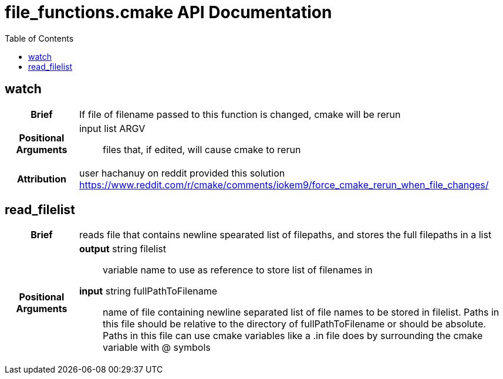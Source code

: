= file_functions.cmake API Documentation
:toc:

== watch

[cols='h,6a']
|===
| Brief
| 
If file of filename passed to this function is changed, cmake will be rerun

| Positional +
Arguments
|
input list ARGV:: files that, if edited, will cause cmake to rerun

| Attribution
|
user hachanuy on reddit provided this solution https://www.reddit.com/r/cmake/comments/iokem9/force_cmake_rerun_when_file_changes/

|===

== read_filelist
[cols='h,6a']
|===
| Brief
| 
reads file that contains newline spearated list of filepaths, and stores the full filepaths in a list

| Positional +
Arguments
|
*output* string filelist:: variable name to use as reference to store list of filenames in

*input* string fullPathToFilename:: name of file containing newline separated list of file names to be stored in filelist.  Paths in this file should be relative to the directory of fullPathToFilename or should be absolute.  Paths in this file can use cmake variables like a .in file does by surrounding the cmake variable with @ symbols

|===